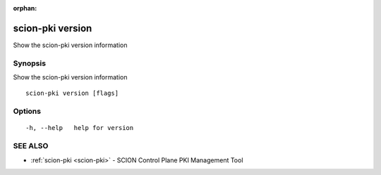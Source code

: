 :orphan:

.. _scion-pki_version:

scion-pki version
-----------------

Show the scion-pki version information

Synopsis
~~~~~~~~


Show the scion-pki version information

::

  scion-pki version [flags]

Options
~~~~~~~

::

  -h, --help   help for version

SEE ALSO
~~~~~~~~

* :ref:`scion-pki <scion-pki>` 	 - SCION Control Plane PKI Management Tool

